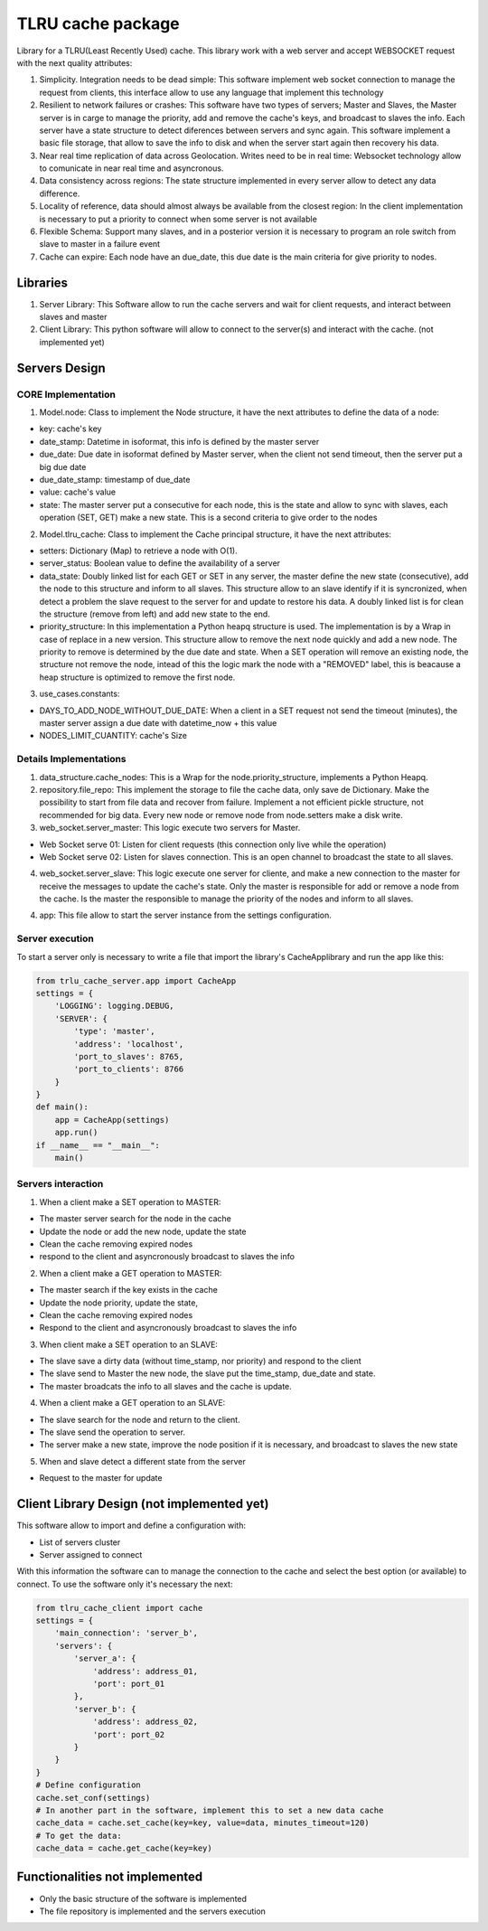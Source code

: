 ===================
TLRU cache package
===================

Library for a TLRU(Least Recently Used) cache. This library work with a web server and accept WEBSOCKET request with the next quality attributes:

1. Simplicity. Integration needs to be dead simple: This software implement web socket connection to manage the request from clients, this interface allow to use any language that implement this technology
2. Resilient to network failures or crashes: This software have two types of servers; Master and Slaves, the Master server is in carge to manage the priority, add and remove the cache's keys, and broadcast to slaves the info. Each server have a state structure to detect diferences between servers and sync again. This software implement a basic file storage, that allow to save the info to disk and when the server start again then recovery his data.
3. Near real time replication of data across Geolocation. Writes need to be in real time: Websocket technology allow to comunicate in near real time and asyncronous.
4. Data consistency across regions: The state structure implemented in every server allow to detect any data difference.
5. Locality of reference, data should almost always be available from the closest region: In the client implementation is necessary to put a priority to connect when some server is not available
6. Flexible Schema: Support many slaves, and in a posterior version it is necessary to program an role switch from slave to master in a failure event
7. Cache can expire: Each node have an due_date, this due date is the main criteria for give priority to nodes.

******************************
Libraries
******************************

1. Server Library: This Software allow to run the cache servers and wait for client requests, and interact between slaves and master
2. Client Library: This python software will allow to connect to the server(s) and interact with the cache. (not implemented yet)

******************************
Servers Design
******************************

CORE Implementation
--------------------

1. Model.node: Class to implement the Node structure, it have the next attributes to define the data of a node:

* key: cache's key
* date_stamp: Datetime in isoformat,  this info is defined by the master server
* due_date: Due date in isoformat defined by Master server, when the client not send timeout, then the server put a big due date
* due_date_stamp: timestamp of due_date
* value: cache's value
* state: The master server put a consecutive for each node, this is the state and allow to sync with slaves, each operation (SET, GET) make a new state. This is a second criteria to give order to the nodes

2. Model.tlru_cache: Class to implement the Cache principal structure, it have the next attributes:

* setters: Dictionary (Map) to retrieve a node with O(1). 
* server_status: Boolean value to define the availability of a server
* data_state: Doubly linked list for each GET or SET in any server, the master define the new state (consecutive), add the node to this structure and inform to all slaves. This structure allow to an slave identify if it is syncronized, when detect a problem the slave request to the server for and update to restore his data. A doubly linked list is for clean the structure (remove from left) and add new state to the end.
* priority_structure: In this implementation a Python heapq structure is used. The implementation is by a Wrap in case of replace in a new version. This structure allow to remove the next node quickly and add a new node. The priority to remove is determined by the due date and state. When a SET operation will remove an existing node, the structure not remove the node, intead of this the logic mark the node with a "REMOVED" label, this is beacause a heap structure is optimized to remove the first node.

3. use_cases.constants: 

* DAYS_TO_ADD_NODE_WITHOUT_DUE_DATE: When a client in a SET request not send the timeout (minutes), the master server assign a due date with datetime_now + this value
* NODES_LIMIT_CUANTITY: cache's Size


Details Implementations
------------------------

1. data_structure.cache_nodes: This is a Wrap for the node.priority_structure, implements a Python Heapq.

2. repository.file_repo: This implement the storage to file the cache data, only save de Dictionary. Make the possibility to start from file data and recover from failure. Implement a not efficient pickle structure, not recommended for big data. Every new node or remove node from node.setters make a disk write.

3. web_socket.server_master: This logic execute two servers for Master. 

* Web Socket serve 01: Listen for client requests (this connection only live while the operation)
* Web Socket serve 02: Listen for slaves connection. This is an open channel to broadcast the state to all slaves.

4. web_socket.server_slave: This logic execute one server for cliente, and make a new connection to the master for receive the messages to update the cache's state. Only the master is responsible for add or remove a node from the cache. Is the master the responsible to manage the priority of the nodes and inform to all slaves.

4. app: This file allow to start the server instance from the settings configuration.


Server execution
------------------------

To start a server only is necessary to write a file that import the library's CacheApplibrary and run the app like this:

.. code-block:: python

    from trlu_cache_server.app import CacheApp
    settings = {
        'LOGGING': logging.DEBUG,
        'SERVER': {
            'type': 'master',
            'address': 'localhost',
            'port_to_slaves': 8765,
            'port_to_clients': 8766
        }
    }
    def main():
        app = CacheApp(settings)
        app.run()
    if __name__ == "__main__":
        main()


Servers interaction
--------------------

1. When a client make a SET operation to MASTER:

* The master server search for the node in the cache
* Update the node or add the new node, update the state
* Clean the cache removing expired nodes 
* respond to the client and asyncronously broadcast to slaves the info

2. When a client make a GET operation to MASTER:

* The master search if the key exists in the cache
* Update the node priority, update the state, 
* Clean the cache removing expired nodes 
* Respond to the client and asyncronously broadcast to slaves the info

3. When client make a SET operation to an SLAVE:

* The slave save a dirty data (without time_stamp, nor priority) and respond to the client
* The slave send to Master the new node, the slave put the time_stamp, due_date and state.
* The master broadcats the info to all slaves and the cache is update.

4. When a client make a GET operation to an SLAVE:

* The slave search for the node and return to the client.
* The slave send the operation to server.
* The server make a new state, improve the node position if it is necessary, and broadcast to slaves the new state

5. When and slave detect a different state from the server

* Request to the master for update


********************************************
Client Library Design (not implemented yet)
********************************************

This software allow to import and define a configuration with:

* List of servers cluster
* Server assigned to connect

With this information the software can to manage the connection to the cache and select the best option (or available) to connect. To use the software only it's necessary the next:

.. code-block:: python

    from tlru_cache_client import cache
    settings = {
        'main_connection': 'server_b',
        'servers': {
            'server_a': {
                'address': address_01,
                'port': port_01
            },
            'server_b': {
                'address': address_02,
                'port': port_02
            }
        }
    }
    # Define configuration
    cache.set_conf(settings)
    # In another part in the software, implement this to set a new data cache
    cache_data = cache.set_cache(key=key, value=data, minutes_timeout=120)
    # To get the data:
    cache_data = cache.get_cache(key=key)


********************************************
Functionalities not implemented
********************************************

* Only the basic structure of the software is implemented
* The file repository is implemented  and the servers execution
